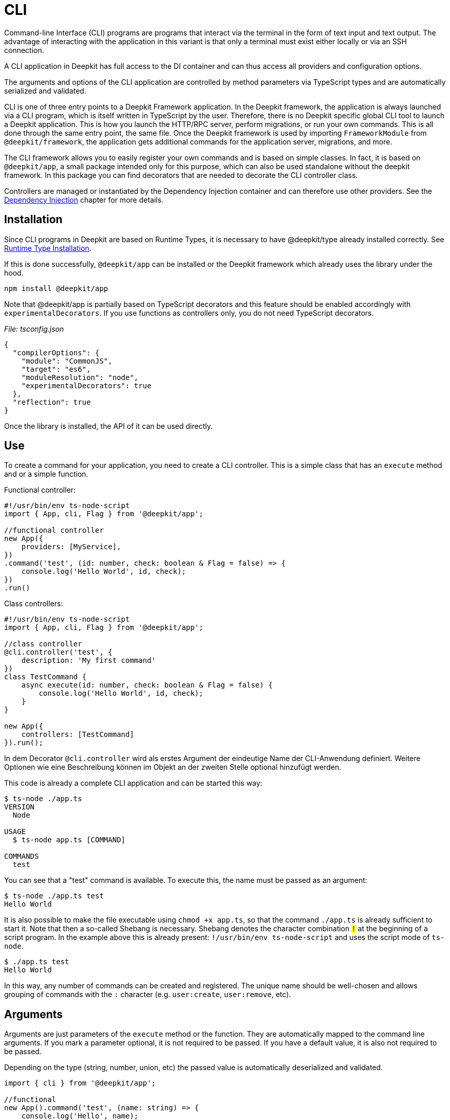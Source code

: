 [#cli]
= CLI

Command-line Interface (CLI) programs are programs that interact via the terminal in the form of text input and text output. The advantage of interacting with the application in this variant is that only a terminal must exist either locally or via an SSH connection.

A CLI application in Deepkit has full access to the DI container and can thus access all providers and configuration options.

The arguments and options of the CLI application are controlled by method parameters via TypeScript types and are automatically serialized and validated.

CLI is one of three entry points to a Deepkit Framework application. In the Deepkit framework, the application is always launched via a CLI program, which is itself written in TypeScript by the user. Therefore, there is no Deepkit specific global CLI tool to launch a Deepkit application. This is how you launch the HTTP/RPC server, perform migrations, or run your own commands. This is all done through the same entry point, the same file. Once the Deepkit framework is used by importing `FrameworkModule` from `@deepkit/framework`, the application gets additional commands for the application server, migrations, and more.

The CLI framework allows you to easily register your own commands and is based on simple classes. In fact, it is based on `@deepkit/app`, a small package intended only for this purpose, which can also be used standalone without the deepkit framework. In this package you can find decorators that are needed to decorate the CLI controller class.

Controllers are managed or instantiated by the Dependency Injection container and can therefore use other providers. See the xref:dependency-injection.adoc[Dependency Injection] chapter for more details.

== Installation
Since CLI programs in Deepkit are based on Runtime Types, it is necessary to have @deepkit/type already installed correctly. See xref:runtime-types.adoc#runtime-types-installation[Runtime Type Installation].

If this is done successfully, `@deepkit/app` can be installed or the Deepkit framework which already uses the library under the hood.

```sh
npm install @deepkit/app
```

Note that @deepkit/app is partially based on TypeScript decorators and this feature should be enabled accordingly with `experimentalDecorators`.
If you use functions as controllers only, you do not need TypeScript decorators.

_File: tsconfig.json_

```json
{
  "compilerOptions": {
    "module": "CommonJS",
    "target": "es6",
    "moduleResolution": "node",
    "experimentalDecorators": true
  },
  "reflection": true
}
```

Once the library is installed, the API of it can be used directly.

== Use

To create a command for your application, you need to create a CLI controller.
This is a simple class that has an `execute` method and or a simple function.

Functional controller:

```typescript
#!/usr/bin/env ts-node-script
import { App, cli, Flag } from '@deepkit/app';

//functional controller
new App({
    providers: [MyService],
})
.command('test', (id: number, check: boolean & Flag = false) => {
    console.log('Hello World', id, check);
})
.run()
```


Class controllers:

```typescript
#!/usr/bin/env ts-node-script
import { App, cli, Flag } from '@deepkit/app';

//class controller
@cli.controller('test', {
    description: 'My first command'
})
class TestCommand {
    async execute(id: number, check: boolean & Flag = false) {
        console.log('Hello World', id, check);
    }
}

new App({
    controllers: [TestCommand]
}).run();
```

In dem Decorator `@cli.controller` wird als erstes Argument der eindeutige Name der CLI-Anwendung definiert. Weitere Optionen wie eine Beschreibung können im Objekt an der zweiten Stelle optional hinzufügt werden.

This code is already a complete CLI application and can be started this way:

```sh
$ ts-node ./app.ts
VERSION
  Node

USAGE
  $ ts-node app.ts [COMMAND]

COMMANDS
  test
```

You can see that a "test" command is available. To execute this, the name must be passed as an argument:

```sh
$ ts-node ./app.ts test
Hello World
```

It is also possible to make the file executable using `chmod +x app.ts`, so that the command `./app.ts` is already sufficient to start it. Note that then a so-called Shebang is necessary. Shebang denotes the character combination `#!` at the beginning of a script program. In the example above this is already present: `#!/usr/bin/env ts-node-script` and uses the script mode of `ts-node`.

```sh
$ ./app.ts test
Hello World
```

In this way, any number of commands can be created and registered. The unique name should be well-chosen and allows grouping of commands with the `:` character (e.g. `user:create`, `user:remove`, etc).

== Arguments

Arguments are just parameters of the `execute` method or the function. They are automatically mapped to the command line arguments.
If you mark a parameter optional, it is not required to be passed. If you have a default value, it is also not required to be passed.

Depending on the type (string, number, union, etc) the passed value is automatically deserialized and validated.

```typescript
import { cli } from '@deepkit/app';

//functional
new App().command('test', (name: string) => {
    console.log('Hello', name);
});

//class
@cli.controller('test')
class TestCommand {
    async execute(name: string) {
        console.log('Hello', name);
    }
}
```

If you execute this command now without specifying the name parameter, an error will be issued:

```sh
$ ./app.ts test
RequiredArgsError: Missing 1 required arg:
name
```

By using `--help` you will get more information about the required arguments:

```sh
$ ./app.ts test --help
USAGE
  $ ts-node-script app.ts test NAME
```

Once the name is passed as an argument, the command is executed and the name is passed correctly.

```sh
$ ./app.ts test "beautiful world"
Hello beautiful world
```

== Flags

Flags are another way to pass values to your command. Mostly these are optional, but they don`t have to be. Parameters decorated withFlag type decorator can be passed via --name value or --name=value.

```typescript
import { Flag } from '@deepkit/app';

//functional
new App().command('test', (id: number & Flag) => {
    console.log('id', name);
});

//class
class TestCommand {
    async execute(id: number & Flag) {
        console.log('id', id);
    }
}
```

```sh
$ ./app.ts test --help
USAGE
  $ ts-node app.ts test

OPTIONS
  --id=id  (required)
```

In the help view you can see in the "OPTIONS" that a `--id` flag is necessary. If you enter this flag correctly, the command will receive this value.

```sh
$ ./app.ts test --id 23
id 23

$ ./app.ts test --id=23
id 23
```

=== Boolean Flags

Flags have the advantage that they can also be used as a valueless flag, for example to activate a certain behavior. As soon as a parameter is marked as an optional Boolean, this behavior is activated.

```typescript
import { Flag } from '@deepkit/app';

//functional
new App().command('test', (remove: boolean & Flag = false) => {
    console.log('delete?', remove);
});

//class
class TestCommand {
    async execute(remove: boolean & Flag = false) {
        console.log('delete?', remove);
    }
}
```

```sh
$ ./app.ts test
delete? false

$ ./app.ts test --remove
delete? true
```

=== Multiple Flags

To pass multiple values to the same flag, a flag can be marked as an array.

```typescript
import { Flag } from '@deepkit/app';

//functional
new App().command('test', (id: number[] & Flag = []) => {
    console.log('ids', id);
});

//class
class TestCommand {
    async execute(id: number[] & Flag = []) {
        console.log('ids', id);
    }
}
```

```sh
$ ./app.ts test
ids: []

$ ./app.ts test --id 12
ids: [12]

$ ./app.ts test --id 12 --id 23
ids: [12, 23]
```

=== Single Character Flags

To allow a flag to be passed as a single character as well, `Flag<{char: 'x'}>` can be used.

```typescript
import { Flag } from '@deepkit/app';

//functional
new App().command('test', (output: string & Flag<{char: 'o'}>) => {
    console.log('output: ', output);
});

//class
class TestCommand {
    async execute(output: string & Flag<{char: 'o'}>) {
        console.log('output: ', output);
    }
}
```

```sh
$ ./app.ts test --help
USAGE
  $ ts-node app.ts test

OPTIONS
  -o, --output=output  (required)


$ ./app.ts test --output test.txt
output: test.txt

$ ./app.ts test -o test.txt
output: test.txt
```

== Optional / Default

The signature of the method/function defines which arguments or flags are optional. If the parameter is optional in the type system, the user does not have to provide it.

```typescript

//functional
new App().command('test', (name?: string) => {
    console.log('Hello', name || 'nobody');
});

//class
class TestCommand {
    async execute(name?: string) {
        console.log('Hello', name || 'nobody');
    }
}
```

```sh
$ ./app.ts test
Hello nobody
```

The same for parameters with a default value:

```typescript
//functional
new App().command('test', (name: string = 'body') => {
    console.log('Hello', name);
});

//class
class TestCommand {
    async execute(name: string = 'body') {
        console.log('Hello', name);
    }
}
```

```sh
$ ./app.ts test
Hello nobody
```

This also applies to flags in the same way.

== Serialization / Validation

All arguments and flags are automatically deserialized based on its types, validated and can be provided with additional constraints.

Thus, arguments defined as numbers are always guaranteed to be real numbers in the controller, even though the command-line interface is based on text and thus strings. The conversion happens automatically with the feature xref:serialization.adoc#serialisation-loosely-convertion[].

```typescript
//functional
new App().command('test', (id: number) => {
    console.log('id', id, typeof id);
});

//class
class TestCommand {
    async execute(id: number) {
        console.log('id', id, typeof id);
    }
}
```

```sh
$ ./app.ts test 123
id 123 number
```

Additional constraints can be defined with the type decorators from `@deepkit/type`.

```typescript
import { Positive } from '@deepkit/type';
//functional
new App().command('test', (id: number & Positive) => {
    console.log('id', id, typeof id);
});

//class
class TestCommand {
    async execute(
        @arg id: number & Positive
    ) {
        console.log('id', id, typeof id);
    }
}
```

The type `Postive` in `id` indicates that only positive numbers are wanted. If the user now passes a negative number, the code will not be executed at all and an error message will be presented.

```sh
$ ./app.ts test -123
Validation error in id: Number needs to be positive [positive]
```

If the number is positive, this works again as before. This additional validation, which is very easy to do, makes the command much more robust against wrong entries. See the chapter xref:validation.adoc[Validation] for more information.

== Description

To describe a flag or argument, use `@description` comment decorator.

```typescript
import { Positive } from '@deepkit/type';

class TestCommand {
    async execute(
        /** @description The users identifier */
        id: number & Positive,
        /** @description Delete the user? */
        remove: boolean = false
    ) {
        console.log('id', id, typeof id);
    }
}
```

In the help view, this description appears after the flag or argument:

```sh
$ ./app.ts test --help
USAGE
  $ ts-node app.ts test ID

ARGUMENTS
  ID  The users identifier

OPTIONS
  --remove  Delete the user?
```

== Exit code

The exit code is 0 by default, which means that the command was executed successfully. To change the exit code, a number other than 0 should be returned in the exucute method.

```typescript
@cli.controller('test')
export class TestCommand {
    async execute() {
        console.error('Error :(');
        return 12;
    }
}
```

```sh
$ ./app.ts
Error :(
$ echo $?
12
```

== Dependency Injection

The class and function of the command is managed by the DI Container, so dependencies can be defined that are resolved via the DI Container.

```typescript
#!/usr/bin/env ts-node-script
import { App, cli } from '@deepkit/app';
import { Logger, ConsoleTransport } from '@deepkit/logger';

//functional
new App({
    providers: [{provide: Logger, useValue: new Logger([new ConsoleTransport]}],
}).command('test', (logger: Logger) => {
    logger.log('Hello World!');
});

//class
@cli.controller('test', {
    description: 'My super first command'
})
class TestCommand {
    constructor(protected logger: Logger) {
    }

    async execute() {
        this.logger.log('Hello World!');
    }
}

new App({
    providers: [{provide: Logger, useValue: new Logger([new ConsoleTransport]}],
    controllers: [TestCommand]
}).run();
```




